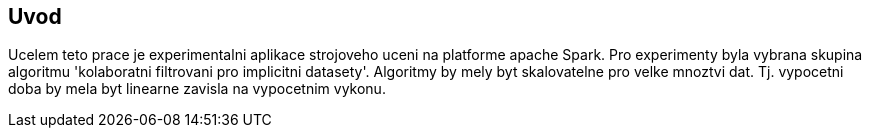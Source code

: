 
== Uvod

Ucelem teto prace je experimentalni aplikace strojoveho uceni na platforme apache Spark. Pro experimenty byla vybrana skupina algoritmu 'kolaboratni filtrovani pro implicitni datasety'. Algoritmy by mely byt skalovatelne pro velke mnoztvi dat. Tj. vypocetni doba by mela byt linearne zavisla na vypocetnim vykonu.    